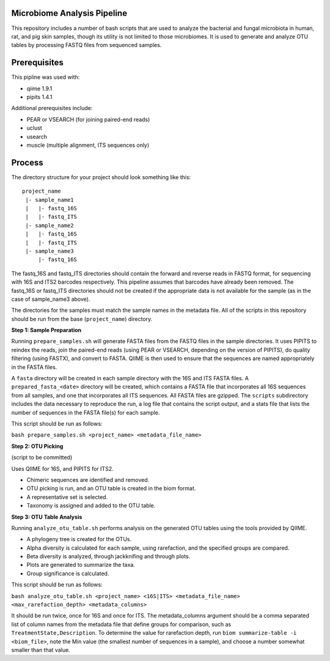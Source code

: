 Microbiome Analysis Pipeline
----------------------------

This repository includes a number of bash scripts that are used to analyze
the bacterial and fungal microbiota in human, rat, and pig skin samples, though
its utility is not limited to those microbiomes.  It is used to generate and
analyze OTU tables by processing FASTQ files from sequenced samples.

Prerequisites
-------------

This pipline was used with:

- qiime 1.9.1
- pipits 1.4.1

Additional prerequisites include:

- PEAR or VSEARCH (for joining paired-end reads)
- uclust
- usearch
- muscle (multiple alignment, ITS sequences only)

Process
-------

The directory structure for your project should look something like this:

::

  project_name
   |- sample_name1
   |   |- fastq_16S
   |   |- fastq_ITS
   |- sample_name2
   |   |- fastq_16S
   |   |- fastq_ITS
   |- sample_name3
       |- fastq_16S

The fastq_16S and fastq_ITS directories should contain the forward and
reverse reads in FASTQ format, for sequencing with 16S and ITS2 barcodes
respectively.  This pipeline assumes that barcodes have already been removed.
The fastq_16S or fastq_ITS directories should not be created if the appropriate
data is not available for the sample (as in the case of sample_name3 above).

The directories for the samples must match the sample names in the metadata
file.  All of the scripts in this repository should be run from the base
(``project_name``) directory.

**Step 1: Sample Preparation**

Running ``prepare_samples.sh`` will generate FASTA files from the FASTQ files
in the sample directories.  It uses PIPITS to reindex the reads, join the
paired-end reads (using PEAR or VSEARCH, depending on the version of PIPITS),
do quality filtering (using FASTX), and convert to FASTA.  QIIME is then used
to ensure that the sequences are named appropriately in the FASTA files.

A ``fasta`` directory will be created in each sample directory with the 16S and
ITS FASTA files.  A ``prepared_fasta_<date>`` directory will be created, which
contains a FASTA file that incorporates all 16S sequences from all samples,
and one that incorporates all ITS sequences.  All FASTA files are gzipped.
The ``scripts`` subdirectory includes the data necessary to reproduce the run,
a log file that contains the script output, and a stats file that lists the
number of sequences in the FASTA file(s) for each sample.

This script should be run as follows:

``bash prepare_samples.sh <project_name> <metadata_file_name>``

**Step 2: OTU Picking**

(script to be committed)

Uses QIIME for 16S, and PIPITS for ITS2.

- Chimeric sequences are identified and removed.
- OTU picking is run, and an OTU table is created in the biom format.
- A representative set is selected.
- Taxonomy is assigned and added to the OTU table.

**Step 3: OTU Table Analysis**

Running ``analyze_otu_table.sh`` performs analysis on the generated OTU tables
using the tools provided by QIIME.

- A phylogeny tree is created for the OTUs.
- Alpha diversity is calculated for each sample, using rarefaction, and the
  specified groups are compared.
- Beta diversity is analyzed, through jackknifing and through plots.
- Plots are generated to summarize the taxa.
- Group significance is calculated.

This script should be run as follows:

``bash analyze_otu_table.sh <project_name> <16S|ITS> <metadata_file_name> <max_rarefaction_depth> <metadata_columns>``

It should be run twice, once for 16S and once for ITS.  The metadata_columns
argument should be a comma separated list of column names from the metadata
file that define groups for comparison, such as ``TreatmentState,Description``.
To determine the value for rarefaction depth, run
``biom summarize-table -i <biom_file>``, note the Min value (the smallest
number of sequences in a sample), and choose a number somewhat smaller than
that value.

